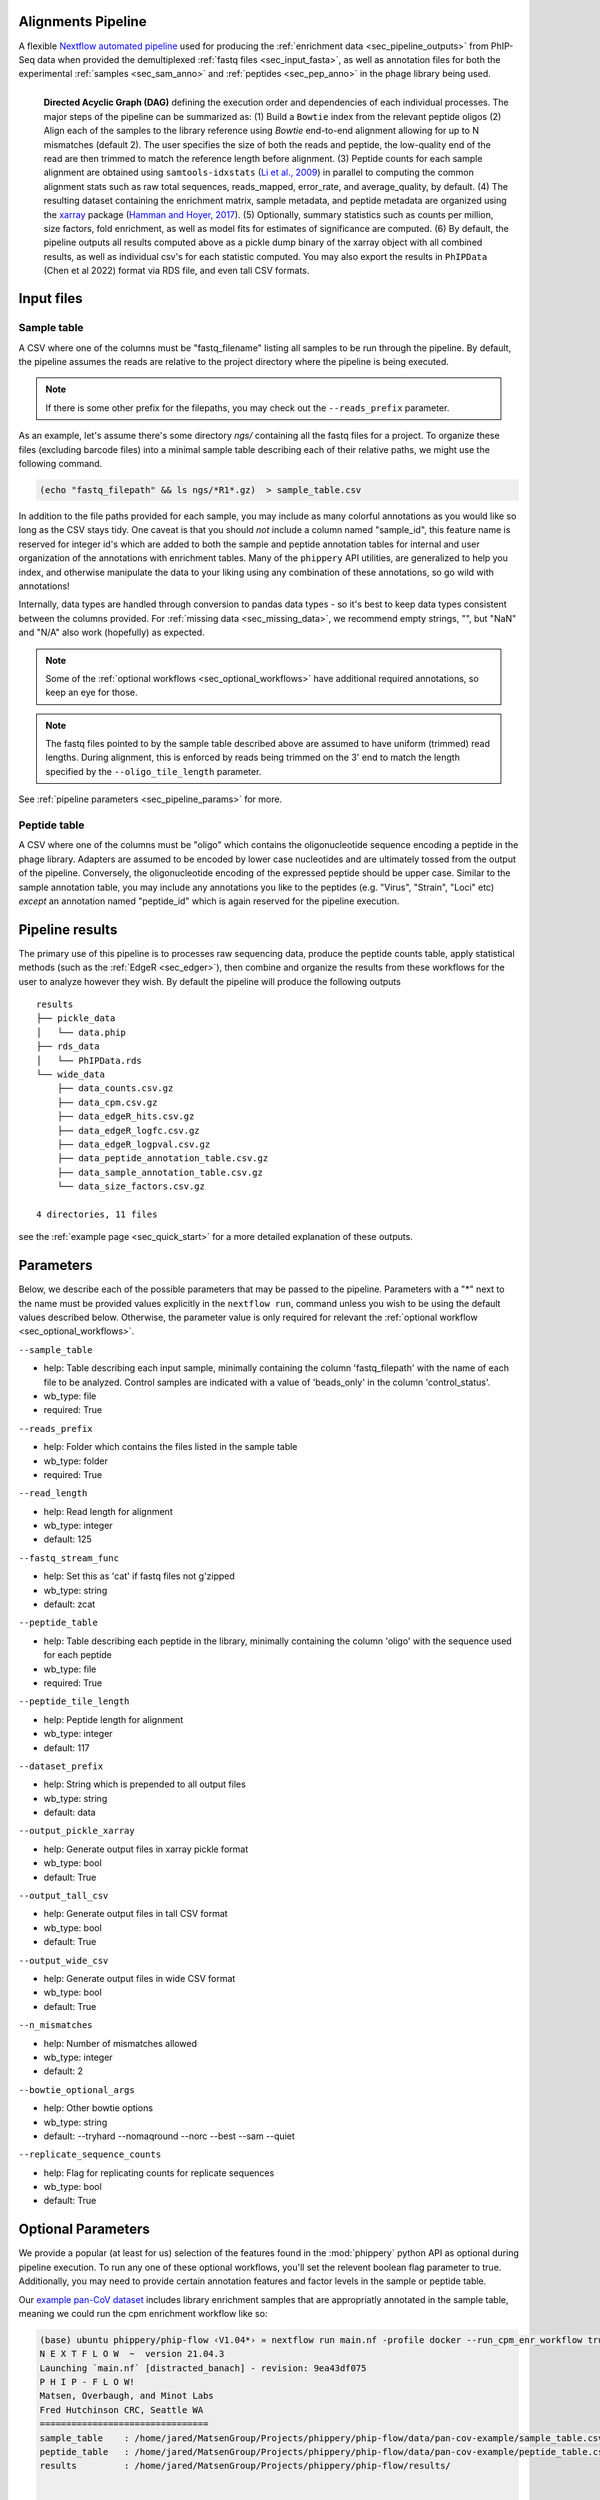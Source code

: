 
.. _sec_pipeline_intro:

===================
Alignments Pipeline
===================

A flexible `Nextflow automated pipeline <https://www.nextflow.io/>`_ 
used for producing the 
:ref:`enrichment data <sec_pipeline_outputs>`
from PhIP-Seq data when provided the demultiplexed 
:ref:`fastq files <sec_input_fasta>`,
as well as annotation files for both the experimental
:ref:`samples <sec_sam_anno>` and 
:ref:`peptides <sec_pep_anno>` in the phage library being used.

.. figure:: images/dagt.svg
   :class: with-border
   :width: 600
   :alt: directed acyclic graph 
   :align: left

   **Directed Acyclic Graph (DAG)** 
   defining the execution order and dependencies of each individual
   processes. The major steps of the pipeline can be summarized as:
   (1) Build a ``Bowtie`` index from the relevant peptide oligos
   (2) Align each of the samples to the library reference using
   `Bowtie` end-to-end alignment allowing for up to N mismatches (default 2).
   The user specifies the size of both the reads and peptide,
   the low-quality end of the read are then trimmed to match
   the reference length before alignment.
   (3) Peptide counts for each sample alignment are obtained
   using ``samtools-idxstats`` (`Li et al., 2009 <https://doi.org/10.1093/bioinformatics/btp352>`_) in parallel
   to computing the common alignment stats such as
   raw total sequences, reads_mapped, error_rate, and average_quality, by default.
   (4) The resulting dataset containing the enrichment matrix,
   sample metadata, and peptide metadata are organized
   using the `xarray <https://xarray.pydata.org/en/stable/#>`_
   package (`Hamman and Hoyer, 2017 <http://doi.org/10.5334/jors.148>`_).
   (5) Optionally, summary statistics such as counts per million,
   size factors, fold enrichment, as well as model fits for estimates
   of significance are computed.
   (6) By default, the pipeline outputs all results
   computed above as a pickle dump binary of the xarray object
   with all combined results, as well as individual csv's for each statistic computed. 
   You may also export the results in ``PhIPData`` (Chen et al 2022) format
   via RDS file, and even tall CSV formats.

.. _sec_pipeline_inputs:

===========
Input files
===========

.. _sec_sam_anno:

Sample table 
++++++++++++

A CSV where one of the columns must be "fastq_filename" listing
all samples to be run through the pipeline.
By default, the pipeline assumes the reads are relative to
the project directory where the pipeline is being executed.

.. note:: If there is some other prefix for the filepaths,
    you may check out the ``--reads_prefix`` parameter.

As an example, let's assume there's some directory *ngs/* containing all the
fastq files for a project. To organize these files (excluding barcode files) 
into a minimal sample table describing each of their relative paths, we might 
use the following command.

.. code-block:: bash
  
    (echo "fastq_filepath" && ls ngs/*R1*.gz)  > sample_table.csv

.. seealso:: An example of a simple sample table can be found 
    `here <https://github.com/matsengrp/phip-flow/blob/main/data/pan-cov-example/sample_table.csv>`_.

In addition to the file paths provided for each sample, 
you may include as many colorful annotations as you would
like so long as the CSV stays tidy. 
One caveat is that you should *not* include a column named "sample_id",
this feature name is reserved for integer id's
which are added to both the sample and peptide annotation tables
for internal and user organization of the annotations with 
enrichment tables.
Many of the ``phippery`` API utilities,
are generalized to help you index, and otherwise
manipulate the data to your liking using any combination
of these annotations, so go wild with annotations!

Internally, data types are handled through conversion to pandas data types
- so it's best to keep data types consistent
between the columns provided. For :ref:`missing data <sec_missing_data>`, 
we recommend empty strings, "", 
but "NaN" and "N/A" also work (hopefully) as expected.

.. note:: Some of the :ref:`optional workflows <sec_optional_workflows>`
    have additional required annotations, so keep an eye for those.

.. _sec_input_fasta:

.. note:: The fastq files pointed to by the sample table described above
    are assumed to have uniform (trimmed) read lengths.
    During alignment, this is enforced by reads being 
    trimmed on the 3' end to match the length specified 
    by the ``--oligo_tile_length`` parameter. 

See :ref:`pipeline parameters <sec_pipeline_params>` for more.

.. _sec_pep_anno:

Peptide table
+++++++++++++

A CSV where one of the columns must be "oligo" which
contains the oligonucleotide sequence encoding a peptide in
the phage library. 
Adapters are assumed to be encoded by lower case nucleotides
and are ultimately tossed from the output of the pipeline.
Conversely, the oligonucleotide encoding of the expressed peptide
should be upper case.
Similar to the sample annotation table, you may include any
annotations you like to the peptides (e.g. "Virus", "Strain", "Loci" etc)
*except* an annotation named "peptide_id" which is again reserved for
the pipeline execution.

.. seealso:: An example of a simple peptide table can be found 
    `here <https://github.com/matsengrp/phip-flow/blob/main/data/pan-cov-example/peptide_table.csv>`__.

.. _sec_pipeline_outputs:
  
================
Pipeline results
================

The primary use of this pipeline is to processes raw sequencing data,
produce the peptide counts table, apply statistical methods 
(such as the :ref:`EdgeR <sec_edger>`), then combine and organize
the results from these workflows for the user to analyze however they wish.
By default the pipeline will produce the following outputs 

::

  results
  ├── pickle_data
  │   └── data.phip
  ├── rds_data
  │   └── PhIPData.rds
  └── wide_data
      ├── data_counts.csv.gz
      ├── data_cpm.csv.gz
      ├── data_edgeR_hits.csv.gz
      ├── data_edgeR_logfc.csv.gz
      ├── data_edgeR_logpval.csv.gz
      ├── data_peptide_annotation_table.csv.gz
      ├── data_sample_annotation_table.csv.gz
      └── data_size_factors.csv.gz

  4 directories, 11 files

see the :ref:`example page <sec_quick_start>` 
for a more detailed explanation of these outputs.

.. _sec_pipeline_params:

==========
Parameters
==========

Below, we describe each of the possible parameters that may be passed to the pipeline.
Parameters with a "*" next to the name must be provided values
explicitly in the ``nextflow run``, command unless 
you wish to be using the default values described below.
Otherwise, the parameter value is only required for relevant the 
:ref:`optional workflow <sec_optional_workflows>`.


``--sample_table``

- help: Table describing each input sample, minimally containing the column 'fastq_filepath' with the name of each file to be analyzed. Control samples are indicated with a value of 'beads_only' in the column 'control_status'.
- wb_type: file
- required: True

``--reads_prefix``

- help: Folder which contains the files listed in the sample table
- wb_type: folder
- required: True

``--read_length``

- help: Read length for alignment
- wb_type: integer
- default: 125

``--fastq_stream_func``

- help: Set this as 'cat' if fastq files not g'zipped
- wb_type: string
- default: zcat

``--peptide_table``

- help: Table describing each peptide in the library, minimally containing the column 'oligo' with the sequence used for each peptide
- wb_type: file
- required: True

``--peptide_tile_length``

- help: Peptide length for alignment
- wb_type: integer
- default: 117

``--dataset_prefix``

- help: String which is prepended to all output files
- wb_type: string
- default: data

``--output_pickle_xarray``

- help: Generate output files in xarray pickle format
- wb_type: bool
- default: True

``--output_tall_csv``

- help: Generate output files in tall CSV format
- wb_type: bool
- default: True

``--output_wide_csv``

- help: Generate output files in wide CSV format
- wb_type: bool
- default: True

``--n_mismatches``

- help: Number of mismatches allowed
- wb_type: integer
- default: 2

``--bowtie_optional_args``

- help: Other bowtie options
- wb_type: string
- default: --tryhard --nomaqround --norc --best --sam --quiet

``--replicate_sequence_counts``

- help: Flag for replicating counts for replicate sequences
- wb_type: bool
- default: True

.. _sec_optional_workflows:

===================
Optional Parameters
===================

We provide a popular (at least for us)
selection of the features found in the
:mod:`phippery` python API as optional during pipeline
execution. To run any one of these
optional workflows, you'll set the relevent
boolean flag parameter to true. 
Additionally, you may need to provide
certain annotation features
and factor levels in the sample or peptide
table.

Our `example pan-CoV dataset <https://github.com/matsengrp/phip-flow/tree/main/data/pan-cov-example>`__
includes library enrichment samples that
are appropriatly annotated in the 
sample table, meaning we could
run the cpm enrichment workflow like so:

.. code-block:: bash

    (base) ubuntu phippery/phip-flow ‹V1.04*› » nextflow run main.nf -profile docker --run_cpm_enr_workflow true
    N E X T F L O W  ~  version 21.04.3
    Launching `main.nf` [distracted_banach] - revision: 9ea43df075
    P H I P - F L O W!
    Matsen, Overbaugh, and Minot Labs
    Fred Hutchinson CRC, Seattle WA
    ================================
    sample_table    : /home/jared/MatsenGroup/Projects/phippery/phip-flow/data/pan-cov-example/sample_table.csv
    peptide_table   : /home/jared/MatsenGroup/Projects/phippery/phip-flow/data/pan-cov-example/peptide_table.csv
    results         : /home/jared/MatsenGroup/Projects/phippery/phip-flow/results/


    executor >  local (29)
    [2c/30601d] process > ALIGN:validate_sample_table (1)    [100%] 1 of 1 ✔
    [1d/073399] process > ALIGN:validate_peptide_table (1)   [100%] 1 of 1 ✔
    [37/6937e7] process > ALIGN:generate_fasta_reference (1) [100%] 1 of 1 ✔
    [61/a636a9] process > ALIGN:generate_index (1)           [100%] 1 of 1 ✔
    [1d/454757] process > ALIGN:short_read_alignment (1)     [100%] 6 of 6 ✔
    [0d/320a4d] process > ALIGN:sam_to_counts (6)            [100%] 6 of 6 ✔
    [f4/687d71] process > ALIGN:sam_to_stats (6)             [100%] 6 of 6 ✔
    [c6/036a15] process > ALIGN:collect_phip_data (1)        [100%] 1 of 1 ✔
    [c0/3eb016] process > ALIGN:replicate_counts (1)         [100%] 1 of 1 ✔
    [e8/fae63a] process > STATS:counts_per_million (1)       [100%] 1 of 1 ✔
    [a9/81d0b7] process > STATS:size_factors (1)             [100%] 1 of 1 ✔
    [11/031d9e] process > STATS:cpm_fold_enrichment (1)      [100%] 1 of 1 ✔
    [-        ] process > STATS:fit_predict_neg_binom        -
    [-        ] process > STATS:fit_predict_zscore           -
    [7e/df19de] process > STATS:merge_binary_datasets        [100%] 1 of 1 ✔
    [c0/5b1faf] process > DSOUT:dump_binary                  [100%] 1 of 1 ✔
    [-        ] process > DSOUT:dump_wide_csv                -
    [-        ] process > DSOUT:dump_tall_csv                -
    [-        ] process > AGG:split_samples                  -
    [-        ] process > AGG:aggregate_organisms            -
    [-        ] process > AGG:join_organisms                 -

We can then use the :mod:`phippery.utils` to read in the data to take a look at the results.

.. code-block:: python

    >>> import phippery
    >>> ds = phippery.load("results/pickle_data/data.phip")
    >>> ds
    <xarray.Dataset>
    Dimensions:           (sample_id: 6, peptide_id: 10047, sample_metadata: 9,
                           peptide_metadata: 7)
    Coordinates:
      * sample_id         (sample_id) int64 0 1 2 3 4 5
      * peptide_id        (peptide_id) int64 0 1 2 3 4 ... 10043 10044 10045 10046
      * sample_metadata   (sample_metadata) object 'library_batch' ... 'average_q...'
      * peptide_metadata  (peptide_metadata) object 'Virus' ... 'Prot_Start'
    Data variables:
        counts            (peptide_id, sample_id) int64 0 1 0 3 0 3 ... 0 1 0 0 2 1
        sample_table      (sample_id, sample_metadata) object 'MEGSUB' ... 37.3
        peptide_table     (peptide_id, peptide_metadata) object 'OC43' ... 4052
        size_factors      (peptide_id, sample_id) float64 0.0 1.0 0.0 ... 2.29 1.0
        cpm               (peptide_id, sample_id) float64 0.0 94.85 ... 560.2 245.6
        enrichment        (peptide_id, sample_id) float64 0.02065 1.979 ... 5.093
    >>> ds.counts.to_pandas()
    sample_id   0  1  2  3  4  5
    peptide_id
    0           0  1  0  3  0  3
    1           7  2  3  0  5  1
    2           2  1  0  0  0  0
    3           0  2  0  0  0  0
    4           0  0  0  0  0  0
    ...        .. .. .. .. .. ..
    10042       0  1  0  0  0  0
    10043       1  2  0  0  0  0
    10044       0  1  0  0  0  0
    10045       8  0  0  0  1  0
    10046       0  1  0  0  2  1
    
    [10047 rows x 6 columns]
    >>> ds.enrichment.to_pandas()
    sample_id          0         1         2          3          4          5
    peptide_id
    0           0.020650  1.979353  0.020651  34.805577   0.020651  15.238485
    1           1.552418  0.447580  4.091275   0.002347   3.289535   0.578875
    2           1.328661  0.671337  0.007004   0.007004   0.007004   0.007004
    3           0.010433  1.989571  0.010433   0.010433   0.010433   0.010433
    4           1.000000  1.000000  1.000000   1.000000   1.000000   1.000000
    ...              ...       ...       ...        ...        ...        ...
    10042       0.020650  1.979353  0.020651   0.020651   0.020651   0.020651
    10043       0.666665  1.333336  0.006992   0.006992   0.006992   0.006992
    10044       0.020650  1.979353  0.020651   0.020651   0.020651   0.020651
    10045       1.997354  0.002643  0.002643   0.002643   0.742907   0.002643
    10046       0.020650  1.979353  0.020651   0.020651  11.589568   5.093262
    
    [10047 rows x 6 columns] 


BEER
++++

.. warning::
    This workflow has not been fully tested and may be very slow.
    For errors which may arise from the BEER workflow, we reccomend
    that you direct questions to the BEER developers.
    If you would like to run BEER outside of the pipeline, note that
    by default the pipeline runs EdgeR and outputs
    those results into the 
    `PhIPData <https://bioconductor.org/packages/release/bioc/html/PhIPData.html>`__
    object file which can be directly loaded and used with the BEER library.

``--run_BEER``

- help: Flag for running edgeR and BEER using the infrastructure in the
  BEER pipeline. See the
  `R Vignettes <http://www.bioconductor.org/packages/release/bioc/vignettes/beer/inst/doc/beer.html>`_
  and `BEER Paper <https://academic.oup.com/bioinformatics/article/38/19/4647/6663763>`_
  for more on this method.
  Enrichments, EdgeR hits, and Annotations are
  tied into a `PhIPData <https://www.bioconductor.org/packages/release/bioc/html/PhIPData.html>`_
  object and exported to an RDS binary object file.
  The object file is then saved in the ``params.results`` directory
  below the ``rds_data/`` sub-directory.
  Additionally, these results will be tied back into the
  xarray object used by the Python phippery API,
  as well as any CSV outputs (wide & tall).
- wb_type: bool
- default: False


CPM Enrichment
++++++++++++++

``--run_cpm_enr_workflow``

- help: Flag for running the enrichment workflow using counts
    per million as a pre-processing step to fold enrichment
    of empricial IP samples over library abundance controls.
    If ``True``, we require that the sample annotation table
    provides a column "control_status" for which a subset of samples
    is labeled as "library" indicating the sample is a control
    For a description of how this function works in more detail,
    see :meth:`phippery.normalize.enrichment`.
- wb_type: bool
- default: False


Z-Score
+++++++

``--run_zscore_fit_predict``

- help: Flag for running Z-score enrichment analysis.
    This model fits to mock ip (bead only controls)
    and thus requires the sample annotation column "control_status"
    where mock IP\'s are marked "beads_only".
    Note that this method uses the 
    :func:`phippery.normalize.counts_per_million` function
    to normalize the data before fitting and estimating significance
    using :func:`phippery.modeling.zscore`.
    For more on this method, see 
    :ref:`the background modeling documentation <sec_background_modeling>`
- wb_type: bool
- default: False


VirScan Organism Summary
++++++++++++++++++++++++

``--summarize_by_organism``

- help: Flag used to control the summary of results by organism
    Requires that the peptide table includes information regarding
    the source organism for each epitope. It is possible to annotate
    an epitope as being contained in multiple organisms by including
    multiple lines with the same peptide.
    When this flag is enabled, an additional output table will be
    produced (``aggregated_data/organism.summary.csv.gz``) which summarizes
    the number of epitopes with Z-scores above the threshold
    (``--zscore_threshold``, described below) for each organism.
    The sequence of each peptide is taken into account to filter out
    overlapping peptide hits.
    For any pair of peptides which overlap by more than the allowed
    number of amino acids (``--max_overlap``), only the higher-scoring
    peptide (in terms of Z-score) will be retained.
    Overlaps between peptides are determined by exact k-mer matching.
    A peptide is marked as a 'hit' when it is above the threshold in
    all replicates of that sample. When it is only above the threshold
    in a subset of replicates, it is marked as 'discordant'.
    The Epitope Binding Score (EBS) is also calculated for each peptide
    as the mean Z-score across all replicates from the same sample.
    At the organism level, the max and mean EBS is reported.
    Finally, all of those results are reported for the subset of
    epitopes which are marked as 'public' (using ``--public_epitopes_csv``),
    which indicates that there is independent experimental evidence supporting
    the presence of binding antibodies in a human population.
- wb_type: bool
- default: False

``--peptide_org_col``

- help: Column in the peptide table indicating the organism for each peptide
- wb_type: string
- default: organism

``--peptide_seq_col``

- help: Column in the peptide table containing the peptide sequence (used to match against public epitopes provided with ``--public_epitopes_csv``)
- wb_type: string
- default: seq

``--max_overlap``

- help: Maximum allowed overlap between detected peptides
- wb_type: integer
- default: 7

``--zscore_threshold``

- help: Minimum Z-score threshold
- wb_type: float
- default: 2.5

``--sample_grouping_col``

- help: Column in the sample table used for mapping replicates to samples
- wb_type: string
- default:

``--public_epitopes_csv``

- help: Optional, a CSV containing public epitopes
- wb_type: file

``--public_epitopes_col``

- help: In the public epitopes CSV, the column containing the translated amino acid sequence
- wb_type: string
- default: peptide_translate

``--nxf_profile``

- help: Profile used for resource allocation (options: standard / docker / cluster)
- wb_env: PROFILE
- wb_type: string
- default: standard

